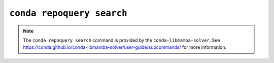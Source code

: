 ``conda repoquery search``
**************************

.. note::
   The ``conda repoquery search`` command is provided by the ``conda-libmamba-solver``.
   See https://conda.github.io/conda-libmamba-solver/user-guide/subcommands/ for more information.

.. argparse::
   :module: conda.cli.conda_argparse
   :func: generate_parser
   :prog: conda
   :path: repoquery search
   :nodefault:
   :nodefaultconst:
